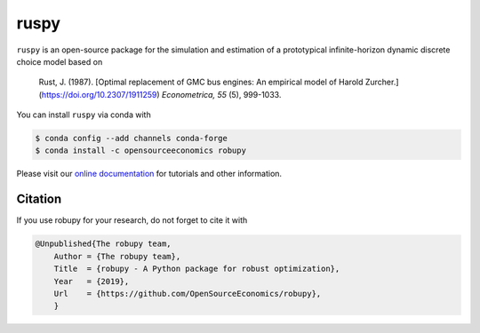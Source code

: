 ruspy
======

.. image:: https://readthedocs.org/projects/ruspy/badge/?version=latest
    :target: https://ruspy.readthedocs.io/en/latest/?badge=latest

.. image:: https://img.shields.io/badge/License-MIT-yellow.svg
    :target: https://opensource.org/licenses/MIT

.. image:: https://github.com/OpenSourceEconomics/ruspy/workflows/Continuous%20Integration%20Workflow/badge.svg
    :target: https://github.com/OpenSourceEconomics/ruspy/actions

.. image:: https://codecov.io/gh/OpenSourceEconomics/robupy/branch/master/graph/badge.svg
  :target: https://codecov.io/gh/OpenSourceEconomics/robupy

.. image:: https://img.shields.io/badge/code%20style-black-000000.svg
    :target: https://github.com/psf/black

``ruspy`` is an open-source package for the simulation and estimation of a prototypical
infinite-horizon dynamic discrete choice model based on

    Rust, J. (1987). [Optimal replacement of GMC bus engines: An empirical model of Harold Zurcher.](https://doi.org/10.2307/1911259) *Econometrica, 55* (5), 999-1033.

You can install ``ruspy`` via conda with

.. code-block:: bash

    $ conda config --add channels conda-forge
    $ conda install -c opensourceeconomics robupy

Please visit our `online documentation <https://ruspy.readthedocs.io/>`_ for
tutorials and other information.


Citation
--------

If you use robupy for your research, do not forget to cite it with

.. code-block:: bash

    @Unpublished{The robupy team,
        Author = {The robupy team},
        Title  = {robupy - A Python package for robust optimization},
        Year   = {2019},
        Url    = {https://github.com/OpenSourceEconomics/robupy},
        }

